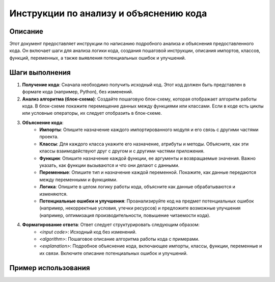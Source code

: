 Инструкции по анализу и объяснению кода
========================================================================================

Описание
-------------------------
Этот документ предоставляет инструкции по написанию подробного анализа и объяснения предоставленного кода.  Он включает шаги для анализа логики кода, создания пошаговой инструкции, описания импортов, классов, функций, переменных, а также выявления потенциальных ошибок и улучшений.

Шаги выполнения
-------------------------
1. **Получение кода**: Сначала необходимо получить исходный код.  Этот код должен быть представлен в формате кода (например, Python), без изменений.

2. **Анализ алгоритма (блок-схема)**: Создайте пошаговую блок-схему, которая отображает алгоритм работы кода.  В блок-схеме покажите перемещение данных между функциями или классами.  Если в коде есть циклы или условные операторы, их следует отобразить в блок-схеме.

3. **Объяснение кода**:
    - **Импорты**: Опишите назначение каждого импортированного модуля и его связь с другими частями проекта.
    - **Классы**: Для каждого класса укажите его назначение, атрибуты и методы. Объясните, как эти классы взаимодействуют друг с другом и с другими частями приложения.
    - **Функции**:  Опишите назначение каждой функции, ее аргументы и возвращаемые значения.  Важно указать, как функции вызываются и что они делают с данными.
    - **Переменные**: Опишите тип и назначение каждой переменной.  Покажите, как данные передаются между переменными и функциями.
    - **Логика**: Опишите в целом логику работы кода, объясните как данные обрабатываются и изменяются.
    - **Потенциальные ошибки и улучшения**: Проанализируйте код на предмет потенциальных ошибок (например, некорректные условия, утечки ресурсов) и предложите возможные улучшения (например, оптимизация производительности, повышение читаемости кода).

4. **Форматирование ответа**: Ответ следует структурировать следующим образом:
    - `<input code>`: Исходный код без изменений.
    - `<algorithm>`: Пошаговое описание алгоритма работы кода с примерами.
    - `<explanation>`: Подробное объяснение кода, включающее импорты, классы, функции, переменные и их связи.  Включите описание потенциальных ошибок и улучшений.

Пример использования
-------------------------
.. code-block:: python
    # Пример кода, который необходимо проанализировать.  
    import math
    class Circle:
        def __init__(self, radius):
            self.radius = radius
        def area(self):
            return math.pi * self.radius**2
    
    def calculate_areas(circles):
        total_area = 0
        for circle in circles:
            total_area += circle.area()
        return total_area